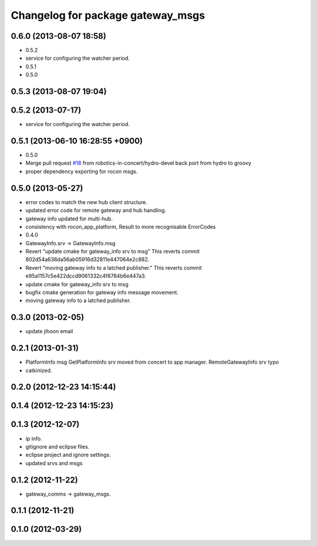 ^^^^^^^^^^^^^^^^^^^^^^^^^^^^^^^^^^
Changelog for package gateway_msgs
^^^^^^^^^^^^^^^^^^^^^^^^^^^^^^^^^^

0.6.0 (2013-08-07 18:58)
------------------------
* 0.5.2
* service for configuring the watcher period.
* 0.5.1
* 0.5.0

0.5.3 (2013-08-07 19:04)
------------------------

0.5.2 (2013-07-17)
------------------
* service for configuring the watcher period.

0.5.1 (2013-06-10 16:28:55 +0900)
---------------------------------
* 0.5.0
* Merge pull request `#18 <https://github.com/robotics-in-concert/rocon_msgs/issues/18>`_ from robotics-in-concert/hydro-devel
  back port from hydro to groovy
* proper dependency exporting for rocon msgs.

0.5.0 (2013-05-27)
------------------
* error codes to match the new hub client structure.
* updated error code for remote gateway and hub handling.
* gateway info updated for multi-hub.
* consistency with rocon_app_platform, Result to more recognisable ErrorCodes
* 0.4.0
* GatewayInfo.srv -> GatewayInfo.msg
* Revert "update cmake for gateway_info srv to msg"
  This reverts commit 802d54a636da56ab05916d32811e447064e2c882.
* Revert "moving gateway info to a latched publisher."
  This reverts commit e95a1157c5e422dccd9061332c4f8784b6e447a3.
* update cmake for gateway_info srv to msg
* bugfix cmake generation for gateway info message movement.
* moving gateway info to a latched publisher.

0.3.0 (2013-02-05)
------------------
* update jihoon email

0.2.1 (2013-01-31)
------------------
* PlatformInfo msg GetPlatformInfo srv moved from concert to app manager. RemoteGatewayInfo srv typo
* catkinized.

0.2.0 (2012-12-23 14:15:44)
---------------------------

0.1.4 (2012-12-23 14:15:23)
---------------------------

0.1.3 (2012-12-07)
------------------
* ip info.
* gitignore and eclipse files.
* eclipse project and ignore settings.
* updated srvs and msgs

0.1.2 (2012-11-22)
------------------
* gateway_comms -> gateway_msgs.

0.1.1 (2012-11-21)
------------------

0.1.0 (2012-03-29)
------------------
